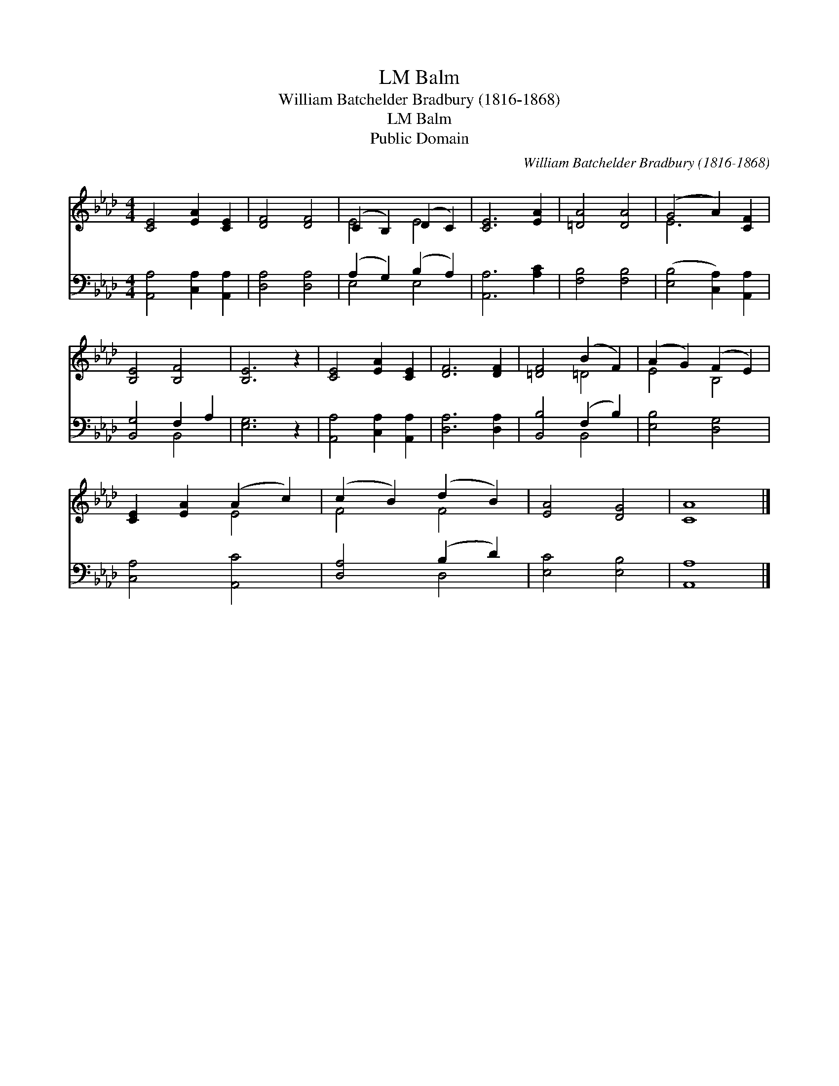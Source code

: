 X:1
T:Balm, LM
T:William Batchelder Bradbury (1816-1868)
T:Balm, LM
T:Public Domain
C:William Batchelder Bradbury (1816-1868)
Z:Public Domain
%%score ( 1 2 ) ( 3 4 )
L:1/8
M:4/4
K:Ab
V:1 treble 
V:2 treble 
V:3 bass 
V:4 bass 
V:1
 [CE]4 [EA]2 [CE]2 | [DF]4 [DF]4 | (C2 B,2) (D2 C2) | [CE]6 [EA]2 | [=DA]4 [DA]4 | (G4 A2) [CF]2 | %6
 [B,E]4 [B,F]4 | [B,E]6 z2 | [CE]4 [EA]2 [CE]2 | [DF]6 [DF]2 | [=DF]4 (B2 F2) | (A2 G2) (F2 E2) | %12
 [CE]2 [EA]2 (A2 c2) | (c2 B2) (d2 B2) | [EA]4 [DG]4 | [CA]8 |] %16
V:2
 x8 | x8 | E4 E4 | x8 | x8 | E6 x2 | x8 | x8 | x8 | x8 | x4 =D4 | E4 B,4 | x4 E4 | F4 F4 | x8 | %15
 x8 |] %16
V:3
 [A,,A,]4 [C,A,]2 [A,,A,]2 | [D,A,]4 [D,A,]4 | (A,2 G,2) (B,2 A,2) | [A,,A,]6 [A,C]2 | %4
 [F,B,]4 [F,B,]4 | ([E,B,]4 [C,A,]2) [A,,A,]2 | [B,,G,]4 F,2 A,2 | [E,G,]6 z2 | %8
 [A,,A,]4 [C,A,]2 [A,,A,]2 | [D,A,]6 [D,A,]2 | [B,,B,]4 (F,2 B,2) | [E,B,]4 [D,G,]4 | %12
 [C,A,]4 [A,,C]4 | [D,A,]4 (B,2 D2) | [E,C]4 [E,B,]4 | [A,,A,]8 |] %16
V:4
 x8 | x8 | E,4 E,4 | x8 | x8 | x8 | x4 B,,4 | x8 | x8 | x8 | x4 B,,4 | x8 | x8 | x4 D,4 | x8 | %15
 x8 |] %16

